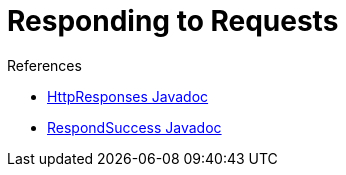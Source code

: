 = Responding to Requests

:page-layout: wip

.References
****
* link:https://javadoc.jenkins.io/hudson/util/HttpResponses.html[HttpResponses Javadoc]
* link:https://javadoc.jenkins.io/component/stapler/org/kohsuke/stapler/interceptor/RespondSuccess.html[RespondSuccess Javadoc]
****
